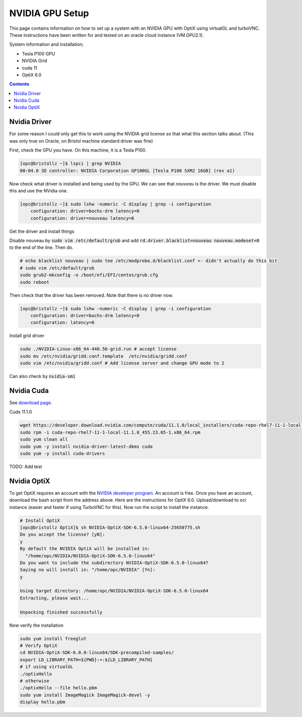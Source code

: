 *****************
NVIDIA GPU Setup
*****************

This page contains information on how to set up a system with an NVIDIA GPU with OptiX using virtualGL and turboVNC.
These instructions have been written for and tested on an oracle cloud instance (VM.GPU2.1).

System information and installation;

* Tesla P100 GPU
* NVIDIA Grid
* cuda 11
* OptiX 6.0

.. contents:: Contents

Nvidia Driver
-------------
For some reason I could only get this to work using the NVIDIA grid license so that what this section talks about.
(This was only true on Oracle, on Bristol machine standard driver was fine)

First, check the GPU you have.
On this machine, it is a Tesla P100.

.. code-block:: sh

    [opc@bristollz ~]$ lspci | grep NVIDIA
    00:04.0 3D controller: NVIDIA Corporation GP100GL [Tesla P100 SXM2 16GB] (rev a1)

Now check what driver is installed and being used by the GPU.
We can see that `nouveau` is the driver.
We must disable this and use the NVidia one.

.. code-block:: sh

    [opc@bristollz ~]$ sudo lshw -numeric -C display | grep -i configuration
        configuration: driver=bochs-drm latency=0
        configuration: driver=nouveau latency=0

Get the driver and install things

.. code-block:: sh
    wget https://objectstorage.us-ashburn-1.oraclecloud.com/n/hpc/b/grid-drivers/o/NVIDIA-Linux-x86_64-440.56-grid.run
    sudo yum -y install gcc
    chmod a+x NVIDIA-Linux-x86_64-440.56-grid.run
    sudo yum -y install kernel-devel-$(uname -r)
    sudo yum -y install xorg-x11-drivers.x86_64

Disable nouveau by :code:`sudo vim /etc/default/grub` and add :code:`rd.driver.blacklist=nouveau nouveau.modeset=0` to
the end of the line.
Then do.

.. code-block:: sh

    # echo blacklist nouveau | sudo tee /etc/modprobe.d/blacklist.conf <- didn't actually do this bit
    # sudo vim /etc/default/grub
    sudo grub2-mkconfig -o /boot/efi/EFI/centos/grub.cfg
    sudo reboot


Then check that the driver has been removed.
Note that there is no driver now.

.. code-block:: sh

    [opc@bristollz ~]$ sudo lshw -numeric -C display | grep -i configuration
        configuration: driver=bochs-drm latency=0
        configuration: latency=0

Install grid driver

.. code-block:: sh

    sudo ./NVIDIA-Linux-x86_64-440.56-grid.run # accept license
    sudo mv /etc/nvidia/gridd.conf.template  /etc/nvidia/gridd.conf
    sudo vim /etc/nvidia/gridd.conf # Add license server and change GPU mode to 2


Can also check by :code:`nvidia-smi`

Nvidia Cuda
-----------
See `download page <https://developer.nvidia.com/cuda-downloads?target_os=Linux&target_arch=x86_64&target_distro=CentOS&target_version=7&target_type=rpmlocal>`_.

Cuda 11.1.0

.. code-block:: sh

    wget https://developer.download.nvidia.com/compute/cuda/11.1.0/local_installers/cuda-repo-rhel7-11-1-local-11.1.0_455.23.05-1.x86_64.rpm
    sudo rpm -i cuda-repo-rhel7-11-1-local-11.1.0_455.23.05-1.x86_64.rpm
    sudo yum clean all
    sudo yum -y install nvidia-driver-latest-dkms cuda
    sudo yum -y install cuda-drivers

TODO: Add test

Nvidia OptiX
------------
To get OptiX requires an account with the `NVIDIA developer program <https://developer.nvidia.com/optix>`_.
An account is free.
Once you have an account, download the bash script from the address above.
Here are the instructions for OptiX 6.0.
Upload/download to oci instance (easier and faster if using TurboVNC for this).
Now run the script to install the instance.

.. code-block:: sh

    # Install OptiX
    [opc@bristollz OptiX]$ sh NVIDIA-OptiX-SDK-6.5.0-linux64-25650775.sh
    Do you accept the license? [yN]:
    y
    By default the NVIDIA OptiX will be installed in:
      "/home/opc/NVIDIA/NVIDIA-OptiX-SDK-6.5.0-linux64"
    Do you want to include the subdirectory NVIDIA-OptiX-SDK-6.5.0-linux64?
    Saying no will install in: "/home/opc/NVIDIA" [Yn]:
    y

    Using target directory: /home/opc/NVIDIA/NVIDIA-OptiX-SDK-6.5.0-linux64
    Extracting, please wait...

    Unpacking finished successfully

Now verify the installation

.. code-block:: sh

    sudo yum install freeglut
    # Verify OptiX
    cd NVIDIA-OptiX-SDK-6.0.0-linux64/SDK-precompiled-samples/
    export LD_LIBRARY_PATH=${PWD}:+:${LD_LIBRARY_PATH}
    # if using virtualGL
    ./optixHello
    # otherwise
    ./optixHello --file hello.pbm
    sudo yum install ImageMagick ImageMagick-devel -y
    display hello.pbm